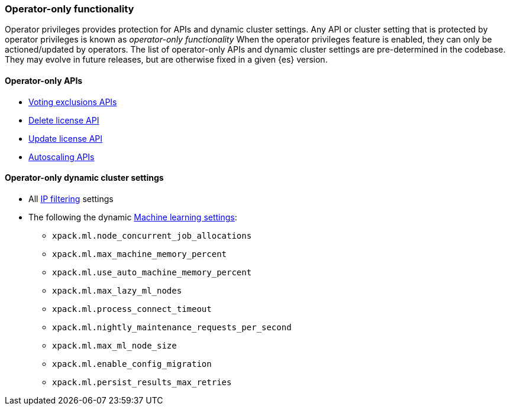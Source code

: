 [role="xpack"]
[testenv="enterprise"]
[[operator-only-functionality]]
=== Operator-only functionality
Operator privileges provides protection for APIs and dynamic cluster settings.
Any API or cluster setting that is protected by operator privileges is known as _operator-only functionality_
When the operator privileges feature is enabled, they can only be actioned/updated by operators.
The list of operator-only APIs and dynamic cluster settings are pre-determined in the codebase.
They may evolve in future releases, but are otherwise fixed in a given {es} version.

[[operator-only-apis]]
==== Operator-only APIs
* <<voting-config-exclusions,Voting exclusions APIs>>
* <<delete-license,Delete license API>>
* <<update-license,Update license API>>
* <<autoscaling-apis,Autoscaling APIs>>

[[operator-only-dynamic-cluster-settings]]
==== Operator-only dynamic cluster settings
* All <<ip-filtering,IP filtering>> settings
* The following the dynamic <<ml-settings, Machine learning settings>>:
  - `xpack.ml.node_concurrent_job_allocations`
  - `xpack.ml.max_machine_memory_percent`
  - `xpack.ml.use_auto_machine_memory_percent`
  - `xpack.ml.max_lazy_ml_nodes`
  - `xpack.ml.process_connect_timeout`
  - `xpack.ml.nightly_maintenance_requests_per_second`
  - `xpack.ml.max_ml_node_size`
  - `xpack.ml.enable_config_migration`
  - `xpack.ml.persist_results_max_retries`
